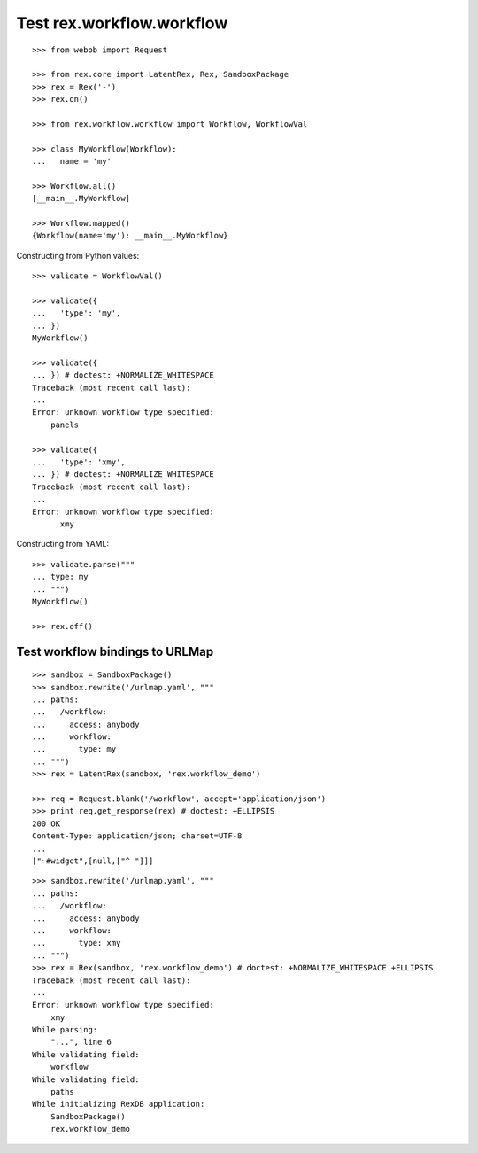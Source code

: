 Test rex.workflow.workflow
==========================

::

  >>> from webob import Request

  >>> from rex.core import LatentRex, Rex, SandboxPackage
  >>> rex = Rex('-')
  >>> rex.on()

  >>> from rex.workflow.workflow import Workflow, WorkflowVal

  >>> class MyWorkflow(Workflow):
  ...   name = 'my'

  >>> Workflow.all()
  [__main__.MyWorkflow]

  >>> Workflow.mapped()
  {Workflow(name='my'): __main__.MyWorkflow}

Constructing from Python values::

  >>> validate = WorkflowVal()

  >>> validate({
  ...   'type': 'my',
  ... })
  MyWorkflow()

  >>> validate({
  ... }) # doctest: +NORMALIZE_WHITESPACE
  Traceback (most recent call last):
  ...
  Error: unknown workflow type specified:
      panels

  >>> validate({
  ...   'type': 'xmy',
  ... }) # doctest: +NORMALIZE_WHITESPACE
  Traceback (most recent call last):
  ...
  Error: unknown workflow type specified:
        xmy

Constructing from YAML::

  >>> validate.parse("""
  ... type: my
  ... """)
  MyWorkflow()

  >>> rex.off()

Test workflow bindings to URLMap
--------------------------------

::

  >>> sandbox = SandboxPackage()
  >>> sandbox.rewrite('/urlmap.yaml', """
  ... paths:
  ...   /workflow:
  ...     access: anybody
  ...     workflow:
  ...       type: my
  ... """)
  >>> rex = LatentRex(sandbox, 'rex.workflow_demo')

  >>> req = Request.blank('/workflow', accept='application/json')
  >>> print req.get_response(rex) # doctest: +ELLIPSIS
  200 OK
  Content-Type: application/json; charset=UTF-8
  ...
  ["~#widget",[null,["^ "]]]

::

  >>> sandbox.rewrite('/urlmap.yaml', """
  ... paths:
  ...   /workflow:
  ...     access: anybody
  ...     workflow:
  ...       type: xmy
  ... """)
  >>> rex = Rex(sandbox, 'rex.workflow_demo') # doctest: +NORMALIZE_WHITESPACE +ELLIPSIS
  Traceback (most recent call last):
  ...
  Error: unknown workflow type specified:
      xmy
  While parsing:
      "...", line 6
  While validating field:
      workflow
  While validating field:
      paths
  While initializing RexDB application:
      SandboxPackage()
      rex.workflow_demo
